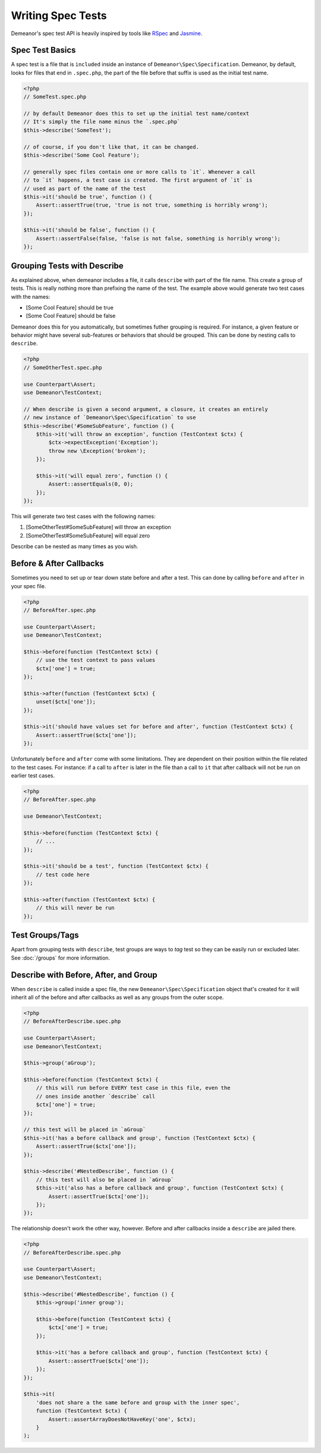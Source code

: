 Writing Spec Tests
==================

Demeanor's spec test API is heavily inspired by tools like `RSpec <http://rspec.info/>`_
and `Jasmine <http://jasmine.github.io/>`_.

Spec Test Basics
----------------

A spec test is a file that is ``included`` inside an instance of ``Demeanor\Spec\Specification``.
Demeanor, by default, looks for files that end in ``.spec.php``, the part of the
file before that suffix is used as the initial test name.

.. code-block:: php

    <?php
    // SomeTest.spec.php

    // by default Demeanor does this to set up the initial test name/context
    // It's simply the file name minus the `.spec.php`
    $this->describe('SomeTest');

    // of course, if you don't like that, it can be changed.
    $this->describe('Some Cool Feature');

    // generally spec files contain one or more calls to `it`. Whenever a call
    // to `it` happens, a test case is created. The first argument of `it` is
    // used as part of the name of the test
    $this->it('should be true', function () {
        Assert::assertTrue(true, 'true is not true, something is horribly wrong');
    });

    $this->it('should be false', function () {
        Assert::assertFalse(false, 'false is not false, something is horribly wrong');
    });

Grouping Tests with Describe
----------------------------

As explained above, when demeanor includes a file, it calls ``describe`` with part
of the file name. This create a group of tests. This is really nothing more than
prefixing the name of the test. The example above would generate two test cases
with the names:

- [Some Cool Feature] should be true
- [Some Cool Feature] should be false

Demeanor does this for you automatically, but sometimes futher grouping is required.
For instance, a given feature or behavior might have several sub-features or behaviors
that should be grouped. This can be done by nesting calls to ``describe``.

.. code-block:: php

    <?php
    // SomeOtherTest.spec.php

    use Counterpart\Assert;
    use Demeanor\TestContext;

    // When describe is given a second argument, a closure, it creates an entirely
    // new instance of `Demeanor\Spec\Specification` to use
    $this->describe('#SomeSubFeature', function () {
        $this->it('will throw an exception', function (TestContext $ctx) {
            $ctx->expectException('Exception');
            throw new \Exception('broken');
        });

        $this->it('will equal zero', function () {
            Assert::assertEquals(0, 0);
        });
    });

This will generate two test cases with the following names:

#. [SomeOtherTest#SomeSubFeature] will throw an exception
#. [SomeOtherTest#SomeSubFeature] will equal zero

Describe can be nested as many times as you wish.

Before & After Callbacks
------------------------

Sometimes you need to set up or tear down state before and after a test. This can
done by calling ``before`` and ``after`` in your spec file.

.. code-block:: php

    <?php
    // BeforeAfter.spec.php

    use Counterpart\Assert;
    use Demeanor\TestContext;

    $this->before(function (TestContext $ctx) {
        // use the test context to pass values
        $ctx['one'] = true;
    });

    $this->after(function (TestContext $ctx) {
        unset($ctx['one']);
    });

    $this->it('should have values set for before and after', function (TestContext $ctx) {
        Assert::assertTrue($ctx['one']);
    });

Unfortunately ``before`` and ``after`` come with some limitations. They are dependent
on their position within the file related to the test cases. For instance: if a call
to ``after`` is later in the file than a call to ``it`` that after callback will
not be run on earlier test cases.

.. code-block:: php

    <?php
    // BeforeAfter.spec.php

    use Demeanor\TestContext;

    $this->before(function (TestContext $ctx) {
        // ...
    });

    $this->it('should be a test', function (TestContext $ctx) {
        // test code here
    });

    $this->after(function (TestContext $ctx) {
        // this will never be run
    });

Test Groups/Tags
----------------

Apart from grouping tests with ``describe``, test groups are ways to *tag* test
so they can be easily run or excluded later. See :doc:`/groups` for more information.

Describe with Before, After, and Group
--------------------------------------

When ``describe`` is called inside a spec file, the new ``Demeanor\Spec\Specification``
object that's created for it will inherit all of the before and after callbacks as
well as any groups from the outer scope.

.. code-block:: php

    <?php
    // BeforeAfterDescribe.spec.php

    use Counterpart\Assert;
    use Demeanor\TestContext;

    $this->group('aGroup');

    $this->before(function (TestContext $ctx) {
        // this will run before EVERY test case in this file, even the
        // ones inside another `describe` call
        $ctx['one'] = true;
    });

    // this test will be placed in `aGroup`
    $this->it('has a before callback and group', function (TestContext $ctx) {
        Assert::assertTrue($ctx['one']);
    });

    $this->describe('#NestedDescribe', function () {
        // this test will also be placed in `aGroup`
        $this->it('also has a before callback and group', function (TestContext $ctx) {
            Assert::assertTrue($ctx['one']);
        });
    });

The relationship doesn't work the other way, however. Before and after callbacks
inside a ``describe`` are jailed there.

.. code-block:: php

    <?php
    // BeforeAfterDescribe.spec.php

    use Counterpart\Assert;
    use Demeanor\TestContext;

    $this->describe('#NestedDescribe', function () {
        $this->group('inner group');

        $this->before(function (TestContext $ctx) {
            $ctx['one'] = true;
        });

        $this->it('has a before callback and group', function (TestContext $ctx) {
            Assert::assertTrue($ctx['one']);
        });
    });

    $this->it(
        'does not share a the same before and group with the inner spec',
        function (TestContext $ctx) {
            Assert::assertArrayDoesNotHaveKey('one', $ctx);
        }
    );

